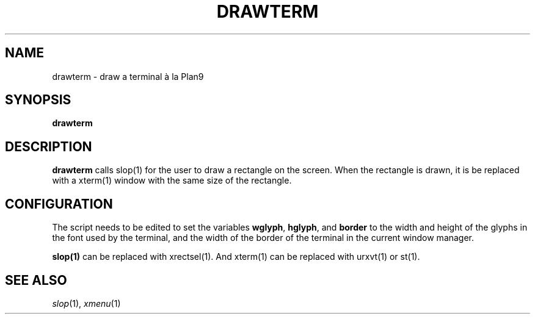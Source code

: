 .TH DRAWTERM 1
.SH NAME
drawterm \- draw a terminal à la Plan9
.SH SYNOPSIS
.B drawterm
.SH DESCRIPTION
.B drawterm
calls slop(1) for the user to draw a rectangle on the screen.
When the rectangle is drawn,
it is be replaced with a xterm(1) window with the same size of the rectangle.
.SH CONFIGURATION
The script needs to be edited to set the variables
.BR wglyph ,
.BR hglyph ,
and
.B border
to the width and height of the glyphs in the font used by the terminal,
and the width of the border of the terminal in the current window manager.
.PP
.B slop(1)
can be replaced with xrectsel(1).
And xterm(1) can be replaced with urxvt(1) or st(1).
.SH SEE ALSO
.IR slop (1),
.IR xmenu (1)
